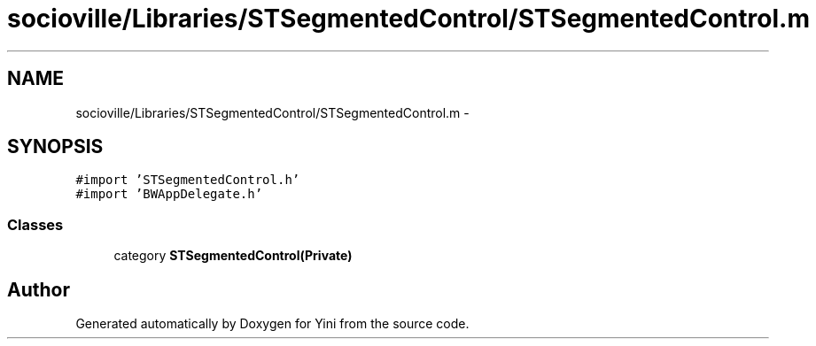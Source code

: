 .TH "socioville/Libraries/STSegmentedControl/STSegmentedControl.m" 3 "Thu Aug 9 2012" "Version 1.0" "Yini" \" -*- nroff -*-
.ad l
.nh
.SH NAME
socioville/Libraries/STSegmentedControl/STSegmentedControl.m \- 
.SH SYNOPSIS
.br
.PP
\fC#import 'STSegmentedControl\&.h'\fP
.br
\fC#import 'BWAppDelegate\&.h'\fP
.br

.SS "Classes"

.in +1c
.ti -1c
.RI "category \fBSTSegmentedControl(Private)\fP"
.br
.in -1c
.SH "Author"
.PP 
Generated automatically by Doxygen for Yini from the source code\&.
